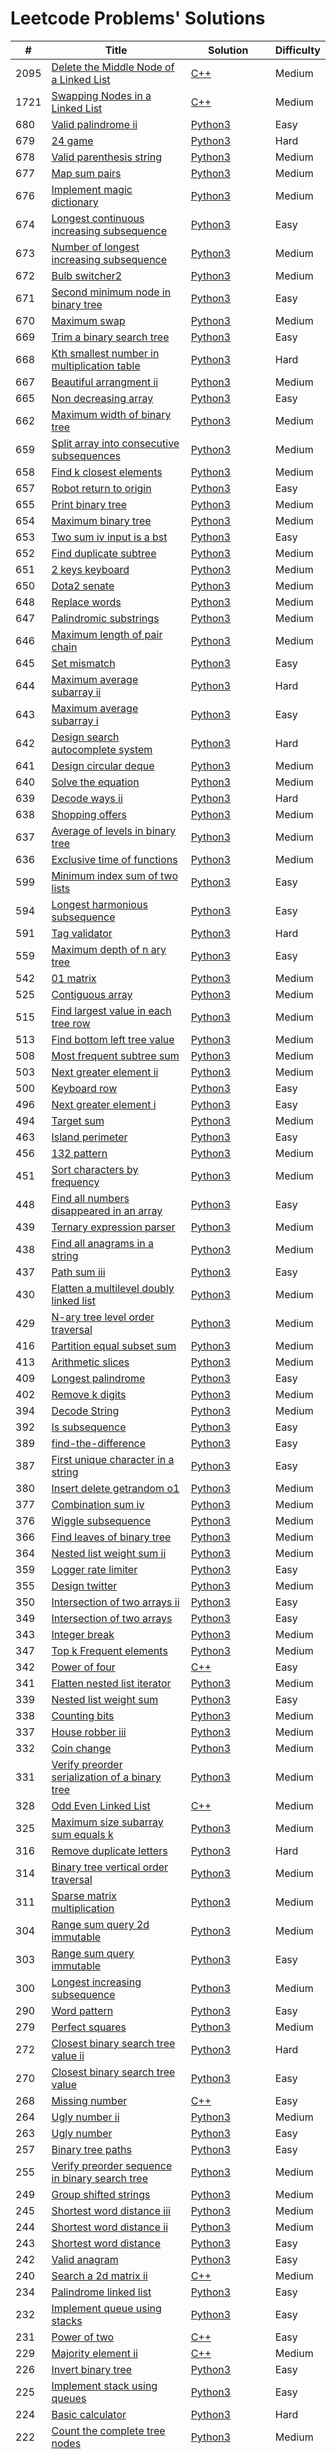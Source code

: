 * Leetcode Problems' Solutions

  |    # | Title                                                      | Solution       | Difficulty |
  |------+------------------------------------------------------------+----------------+------------|
  | 2095 | [[https://leetcode.com/problems/delete-the-middle-node-of-a-linked-list/][Delete the Middle Node of a Linked List]]                    | [[./2000/2095_delete_the_middle_node_of_a_linked_list.org][C++]]            | Medium     |
  | 1721 | [[https://leetcode.com/problems/swapping-nodes-in-a-linked-list/][Swapping Nodes in a Linked List]]                            | [[./1700/1721_swapping_nodes_in_a_linked_list.org][C++]]            | Medium     |
  |  680 | [[https://leetcode.com/problems/valid-palindrome-ii/][Valid palindrome ii]]                                        | [[./600/valid_palindrome_ii.py][Python3]]        | Easy       |
  |  679 | [[https://leetcode.com/problems/24-game/][24 game]]                                                    | [[./600/24_game.py][Python3]]        | Hard       |
  |  678 | [[https://leetcode.com/problems/valid-parenthesis-string/][Valid parenthesis string]]                                   | [[./600/valid_parenthesis_string.py][Python3]]        | Medium     |
  |  677 | [[https://leetcode.com/problems/map-sum-pairs/][Map sum pairs]]                                              | [[./600/map_sun_pairs.py][Python3]]        | Medium     |
  |  676 | [[https://leetcode.com/problems/implement-magic-dictionary/][Implement magic dictionary]]                                 | [[./600/implement_magic_dictionary.py][Python3]]        | Medium     |
  |  674 | [[https://leetcode.com/problems/longest-continuous-increasing-subsequence/][Longest continuous increasing subsequence]]                  | [[./600/longest_continuous_increasing_subsequence.py][Python3]]        | Easy       |
  |  673 | [[https://leetcode.com/problems/number-of-longest-increasing-subsequence/][Number of longest increasing subsequence]]                   | [[./600/number_of_longest_increasing_subsequence.py][Python3]]        | Medium     |
  |  672 | [[https://leetcode.com/problems/bulb-switcher-ii/][Bulb switcher2]]                                             | [[./600/bulb_switcher2.py][Python3]]        | Medium     |
  |  671 | [[https://leetcode.com/problems/second-minimum-node-in-a-binary-tree/][Second minimum node in binary tree]]                         | [[./600/second_minimum_node_in_binary_tree.py][Python3]]        | Easy       |
  |  670 | [[https://leetcode.com/problems/maximum-swap/][Maximum swap]]                                               | [[./600/maximum_swap.py][Python3]]        | Medium     |
  |  669 | [[https://leetcode.com/problems/trim-a-binary-search-tree/][Trim a binary search tree]]                                  | [[./600/trim_a_binary_search_tree.py][Python3]]        | Easy       |
  |  668 | [[https://leetcode.com/problems/kth-smallest-number-in-multiplication-table/submissions/][Kth smallest number in multiplication table]]                | [[./600/kth_smallest_number_in_multiplication_table.py][Python3]]        | Hard       |
  |  667 | [[https://leetcode.com/problems/beautiful-arrangement-ii/][Beautiful arrangment ii]]                                    | [[./600/beautiful_arragement_2.py][Python3]]        | Medium     |
  |  665 | [[https://leetcode.com/problems/non-decreasing-array/][Non decreasing array]]                                       | [[./600/non_decreasing_array.py][Python3]]        | Easy       |
  |  662 | [[https://leetcode.com/problems/maximum-width-of-binary-tree/][Maximum width of binary tree]]                               | [[./600/maximum_width_of_binary_tree.py][Python3]]        | Medium     |
  |  659 | [[https://leetcode.com/problems/split-array-into-consecutive-subsequences/][Split array into consecutive subsequences]]                  | [[./600/split_array_into_consecutive_subsequences.py][Python3]]        | Medium     |
  |  658 | [[https://leetcode.com/problems/find-k-closest-elements/submissions/][Find k closest elements]]                                    | [[./600/find_k_closest_elements.py][Python3]]        | Medium     |
  |  657 | [[https://leetcode.com/problems/robot-return-to-origin/][Robot return to origin]]                                     | [[./600/robot_return_to_origin.py][Python3]]        | Easy       |
  |  655 | [[https://leetcode.com/problems/print-binary-tree/][Print binary tree]]                                          | [[./600/print_binary_tree.py][Python3]]        | Medium     |
  |  654 | [[https://leetcode.com/problems/maximum-binary-tree/][Maximum binary tree]]                                        | [[./600/maximum_binary_tree.py][Python3]]        | Medium     |
  |  653 | [[https://leetcode.com/problems/two-sum-iv-input-is-a-bst/][Two sum iv input is a bst]]                                  | [[./600/two_sum_4_input_a_bst.py][Python3]]        | Easy       |
  |  652 | [[https://leetcode.com/problems/find-duplicate-subtrees/][Find duplicate subtree]]                                     | [[./600/find_duplicate_subtrees.py][Python3]]        | Medium     |
  |  651 | [[https://leetcode.com/problems/2-keys-keyboard/][2 keys keyboard]]                                            | [[./600/_2_keys_keyboard.py][Python3]]        | Medium     |
  |  650 | [[https://leetcode.com/problems/dota2-senate/][Dota2 senate]]                                               | [[./600/dota2_senate.py][Python3]]        | Medium     |
  |  648 | [[https://leetcode.com/problems/replace-words/][Replace words]]                                              | [[./600/replace_words.py][Python3]]        | Medium     |
  |  647 | [[https://leetcode.com/problems/palindromic-substrings/][Palindromic substrings]]                                     | [[./600/palindromic_substring.py][Python3]]        | Medium     |
  |  646 | [[https://leetcode.com/problems/maximum-length-of-pair-chain/][Maximum length of pair chain]]                               | [[./600/maximum_length_of_pair_chain.py][Python3]]        | Medium     |
  |  645 | [[https://leetcode.com/problems/set-mismatch/][Set mismatch]]                                               | [[./600/set_mismatch.py][Python3]]        | Easy       |
  |  644 | [[https://leetcode.com/problems/maximum-average-subarray-ii/][Maximum average subarray ii]]                                | [[./600/maximum_average_subarray_2.py][Python3]]        | Hard       |
  |  643 | [[https://leetcode.com/problems/maximum-average-subarray-i/][Maximum average subarray i]]                                 | [[./600/maximum_average_subarray_1.py][Python3]]        | Easy       |
  |  642 | [[https://leetcode.com/problems/design-search-autocomplete-system/][Design search autocomplete system]]                          | [[./600/design_search_autocomplete_system.py][Python3]]        | Hard       |
  |  641 | [[https://leetcode.com/problems/design-circular-deque/][Design circular deque]]                                      | [[./600/design_circular_deque.py][Python3]]        | Medium     |
  |  640 | [[https://leetcode.com/problems/solve-the-equation/][Solve the equation]]                                         | [[./600/solve_equation_problem.py][Python3]]        | Medium     |
  |  639 | [[https://leetcode.com/problems/decode-ways-ii/][Decode ways ii]]                                             | [[./600/decode_ways_2.py][Python3]]        | Hard       |
  |  638 | [[https://leetcode.com/problems/shopping-offers/][Shopping offers]]                                            | [[./600/shopping_offers.py][Python3]]        | Medium     |
  |  637 | [[https://leetcode.com/problems/average-of-levels-in-binary-tree/][Average of levels in binary tree]]                           | [[./600/average_levels_of_binary_tree.py][Python3]]        | Medium     |
  |  636 | [[https://leetcode.com/problems/exclusive-time-of-functions/][Exclusive time of functions]]                                | [[./600/exclusive_times_of_functions.py][Python3]]        | Medium     |
  |  599 | [[https://leetcode.com/problems/minimum-index-sum-of-two-lists/][Minimum index sum of two lists]]                             | [[./500/minimum_index_sum_of_two_lists.org][Python3]]        | Easy       |
  |  594 | [[https://leetcode.com/problems/longest-harmonious-subsequence/][Longest harmonious subsequence]]                             | [[./500/longest_harmonious_subsequence.org][Python3]]        | Easy       |
  |  591 | [[https://leetcode.com/problems/tag-validator/][Tag validator]]                                              | [[./500/tag_validator.py][Python3]]        | Hard       |
  |  559 | [[https://leetcode.com/problems/maximum-depth-of-n-ary-tree/][Maximum depth of n ary tree]]                                | [[./500/maximum_depth_of_n_ary_tree.py][Python3]]        | Easy       |
  |  542 | [[https://leetcode.com/problems/01-matrix/][01 matrix]]                                                  | [[./500/01_matrix.py][Python3]]        | Medium     |
  |  525 | [[https://leetcode.com/problems/contiguous-array/][Contiguous array]]                                           | [[./500/contiguous_array.org][Python3]]        | Medium     |
  |  515 | [[https://leetcode.com/problems/find-largest-value-in-each-tree-row/][Find largest value in each tree row]]                        | [[./500/find_largest_value_in_each_tree_row.py][Python3]]        | Medium     |
  |  513 | [[https://leetcode.com/problems/find-bottom-left-tree-value/][Find bottom left tree value]]                                | [[./500/find_bottom_left_tree_value.py][Python3]]        | Medium     |
  |  508 | [[https://leetcode.com/problems/most-frequent-subtree-sum/][Most frequent subtree sum]]                                  | [[./500/most_frequent_subtree_sum.org][Python3]]        | Medium     |
  |  503 | [[https://leetcode.com/problems/next-greater-element-ii/][Next greater element ii]]                                    | [[./500/next_greater_element_2.py][Python3]]        | Medium     |
  |  500 | [[https://leetcode.com/problems/keyboard-row/][Keyboard row]]                                               | [[./500/keyboard_row.org][Python3]]        | Easy       |
  |  496 | [[https://leetcode.com/problems/next-greater-element-i/][Next greater element i]]                                     | [[./400/next_greater_element_1.py][Python3]]        | Easy       |
  |  494 | [[https://leetcode.com/problems/target-sum/][Target sum]]                                                 | [[./400/target_sum.py][Python3]]        | Medium     |
  |  463 | [[https://leetcode.com/problems/island-perimeter/][Island perimeter]]                                           | [[./400/island_perimeter.org][Python3]]        | Easy       |
  |  456 | [[https://leetcode.com/problems/132-pattern/][132 pattern]]                                                | [[./400/132_pattern.py][Python3]]        | Medium     |
  |  451 | [[https://leetcode.com/problems/sort-characters-by-frequency/][Sort characters by frequency]]                               | [[./400/sort_characters_by_frequency.org][Python3]]        | Medium     |
  |  448 | [[https://leetcode.com/problems/find-all-numbers-disappeared-in-an-array/][Find all numbers disappeared in an array]]                   | [[./400/find_all_numbers_disappeared_in_an_array.org][Python3]]        | Easy       |
  |  439 | [[https://leetcode.com/problems/ternary-expression-parser/][Ternary expression parser]]                                  | [[./400/ternary_expression_parser.py][Python3]]        | Medium     |
  |  438 | [[https://leetcode.com/problems/find-all-anagrams-in-a-string/][Find all anagrams in a string]]                              | [[./400/find_all_anagrams_in_a_string.org][Python3]]        | Medium     |
  |  437 | [[https://leetcode.com/problems/path-sum-iii][Path sum iii]]                                               | [[./400/path_sum_iii.org][Python3]]        | Easy       |
  |  430 | [[https://leetcode.com/problems/flatten-a-multilevel-doubly-linked-list/][Flatten a multilevel doubly linked list]]                    | [[./400/flatten_a_multilevel_doubly_linked_list.org][Python3]]        | Medium     |
  |  429 | [[https://leetcode.com/problems/n-ary-tree-level-order-traversal/][N-ary tree level order traversal]]                           | [[./400/n_ary_tree_level_order_traversal.py][Python3]]        | Medium     |
  |  416 | [[https://leetcode.com/problems/partition-equal-subset-sum/][Partition equal subset sum]]                                 | [[./400/partition_equal_subset_sum.py][Python3]]        | Medium     |
  |  413 | [[https://leetcode.com/problems/arithmetic-slices/][Arithmetic slices]]                                          | [[./400/arithmetic_slices.py][Python3]]        | Medium     |
  |  409 | [[https://leetcode.com/problems/longest-palindrome/][Longest palindrome]]                                         | [[./400/longest_palindrome.org][Python3]]        | Easy       |
  |  402 | [[https://leetcode.com/problems/remove-k-digits/][Remove k digits]]                                            | [[./400/remove_k_digits.py][Python3]]        | Medium     |
  |  394 | [[https://leetcode.com/problems/decode-string/][Decode String]]                                              | [[./300/decode_string.py][Python3]]        | Medium     |
  |  392 | [[https://leetcode.com/problems/is-subsequence/][Is subsequence]]                                             | [[./300/is_subsequence.py][Python3]]        | Easy       |
  |  389 | [[https://leetcode.com/problems/find-the-difference/][find-the-difference]]                                        | [[./300/find_the_difference.org][Python3]]        | Easy       |
  |  387 | [[https://leetcode.com/problems/first-unique-character-in-a-string/][First unique character in a string]]                         | [[./300/first_unique_character_in_a_string.org][Python3]]        | Easy       |
  |  380 | [[https://leetcode.com/problems/insert-delete-getrandom-o1/][Insert delete getrandom o1]]                                 | [[./300/insert_delete_getrandom_o1.org][Python3]]        | Medium     |
  |  377 | [[https://leetcode.com/problems/combination-sum-iv/][Combination sum iv]]                                         | [[./300/combination_sum_iv.py][Python3]]        | Medium     |
  |  376 | [[https://leetcode.com/problems/wiggle-subsequence/][Wiggle subsequence]]                                         | [[./300/wiggle_subsequence.py][Python3]]        | Medium     |
  |  366 | [[https://leetcode.com/problems/find-leaves-of-binary-tree/][Find leaves of binary tree]]                                 | [[./300/find_leaves_of_binary_tree.org][Python3]]        | Medium     |
  |  364 | [[https://leetcode.com/problems/nested-list-weight-sum-ii/][Nested list weight sum ii]]                                  | [[./300/nested_list_weight_sum_ii.org][Python3]]        | Medium     |
  |  359 | [[https://leetcode.com/problems/logger-rate-limiter/][Logger rate limiter]]                                        | [[./300/logger_rate_limiter.org][Python3]]        | Easy       |
  |  355 | [[https://leetcode.com/problems/design-twitter/][Design twitter]]                                             | [[./300/design_twitter.org][Python3]]        | Medium     |
  |  350 | [[https://leetcode.com/problems/intersection-of-two-arrays-ii/][Intersection of two arrays ii]]                              | [[./300/intersection_of_two_arrays_ii.org][Python3]]        | Easy       |
  |  349 | [[https://leetcode.com/problems/intersection-of-two-arrays/][Intersection of two arrays]]                                 | [[./300/intersection_of_two_arrays.org][Python3]]        | Easy       |
  |  343 | [[https://leetcode.com/problems/integer-break/][Integer break]]                                              | [[./300/integer_break.py][Python3]]        | Medium     |
  |  347 | [[https://leetcode.com/problems/top-k-frequent-elements/][Top k Frequent elements]]                                    | [[./300/top_k_frequent_elements.org][Python3]]        | Medium     |
  |  342 | [[https://leetcode.com/problems/power-of-four/][Power of four]]                                              | [[./300/342_power_of_four.org][C++]]            | Easy       |
  |  341 | [[https://leetcode.com/problems/flatten-nested-list-iterator/][Flatten nested list iterator]]                               | [[./300/flatten_nested_list_iterator.py][Python3]]        | Medium     |
  |  339 | [[https://leetcode.com/problems/nested-list-weight-sum/][Nested list weight sum]]                                     | [[./300/nested_list_weight_sum.org][Python3]]        | Easy       |
  |  338 | [[https://leetcode.com/problems/counting-bits/][Counting bits]]                                              | [[./300/counting_bits.py][Python3]]        | Medium     |
  |  337 | [[https://leetcode.com/problems/house-robber-iii/][House robber iii]]                                           | [[./300/house_robber_iii.org][Python3]]        | Medium     |
  |  332 | [[https://leetcode.com/problems/coin-change/][Coin change]]                                                | [[./300/coin_change.py][Python3]]        | Medium     |
  |  331 | [[https://leetcode.com/problems/verify-preorder-serialization-of-a-binary-tree/][Verify preorder serialization of a binary tree]]             | [[./300/verify_preorder_serialization_of_a_binary_tree.py][Python3]]        | Medium     |
  |  328 | [[https://leetcode.com/problems/odd-even-linked-list/][Odd Even Linked List]]                                       | [[./300/328_odd_even_linked_list.org][C++]]            | Medium     |
  |  325 | [[https://leetcode.com/problems/maximum-size-subarray-sum-equals-k/][Maximum size subarray sum equals k]]                         | [[./300/maximum_size_subarray_sum_equals_k.org][Python3]]        | Medium     |
  |  316 | [[https://leetcode.com/problems/remove-duplicate-letters/][Remove duplicate letters]]                                   | [[./300/remove_duplicate_letters.py][Python3]]        | Hard       |
  |  314 | [[https://leetcode.com/problems/binary-tree-vertical-order-traversal/][Binary tree vertical order traversal]]                       | [[./300/binary_tree_vertical_order_traversal.org][Python3]]        | Medium     |
  |  311 | [[https://leetcode.com/problems/sparse-matrix-multiplication/][Sparse matrix multiplication]]                               | [[./300/sparse_matrix_multiplication.org][Python3]]        | Medium     |
  |  304 | [[https://leetcode.com/problems/range-sum-query-2d-immutable/][Range sum query 2d immutable]]                               | [[./300/range_sum_query_2d_immutable.py][Python3]]        | Medium     |
  |  303 | [[https://leetcode.com/problems/range-sum-query-immutable/][Range sum query immutable]]                                  | [[./300/range_sum_query_immutable.py][Python3]]        | Easy       |
  |  300 | [[https://leetcode.com/problems/longest-increasing-subsequence/][Longest increasing subsequence]]                             | [[./300/longest_increasing_subsequence.py][Python3]]        | Medium     |
  |  290 | [[https://leetcode.com/problems/word-pattern/][Word pattern]]                                               | [[./200/word_pattern.org][Python3]]        | Easy       |
  |  279 | [[https://leetcode.com/problems/perfect-squares/][Perfect squares]]                                            | [[./200/perfect_squares.py][Python3]]        | Medium     |
  |  272 | [[https://leetcode.com/problems/closest-binary-search-tree-value-ii/][Closest binary search tree value ii]]                        | [[./200/closest_binary_search_tree_value_ii.py][Python3]]        | Hard       |
  |  270 | [[https://leetcode.com/problems/closest-binary-search-tree-value/][Closest binary search tree value]]                           | [[./200/closest_binary_search_tree_value.py][Python3]]        | Easy       |
  |  268 | [[https://leetcode.com/problems/missing-number/][Missing number]]                                             | [[./200/268_missing_number.org][C++]]            | Easy       |
  |  264 | [[https://leetcode.com/problems/ugly-number-ii/][Ugly number ii]]                                             | [[./200/ugly_number_ii.py][Python3]]        | Medium     |
  |  263 | [[https://leetcode.com/problems/ugly-number/][Ugly number]]                                                | [[./200/ugly_number.py][Python3]]        | Easy       |
  |  257 | [[https://leetcode.com/problems/binary-tree-paths/][Binary tree paths]]                                          | [[./200/binary_tree_paths.py][Python3]]        | Easy       |
  |  255 | [[https://leetcode.com/problems/verify-preorder-sequence-in-binary-search-tree/][Verify preorder sequence in binary search tree]]             | [[./200/verify_preorder_sequence_in_binary_search_tree.py][Python3]]        | Medium     |
  |  249 | [[https://leetcode.com/problems/group-shifted-strings/][Group shifted strings]]                                      | [[./200/group_shifted_strings.org][Python3]]        | Medium     |
  |  245 | [[https://leetcode.com/problems/shortest-word-distance-iii/][Shortest word distance iii]]                                 | [[./200/shortest_word_distance_iii.org][Python3]]        | Medium     |
  |  244 | [[https://leetcode.com/problems/shortest-word-distance-ii/][Shortest word distance ii]]                                  | [[./200/shortest_word_distance_ii.org][Python3]]        | Medium     |
  |  243 | [[https://leetcode.com/problems/shortest-word-distance/][Shortest word distance]]                                     | [[./200/shortest_word_distance.org][Python3]]        | Easy       |
  |  242 | [[https://leetcode.com/problems/valid-anagram/][Valid anagram]]                                              | [[./200/valid_anagram.org][Python3]]        | Easy       |
  |  240 | [[https://leetcode.com/problems/search-a-2d-matrix-ii/][Search a 2d matrix ii]]                                      | [[./200/240.search_a_2d_matrix_ii.org::*Solution][C++]]            | Medium     |
  |  234 | [[https://leetcode.com/problems/palindrome-linked-list/][Palindrome linked list]]                                     | [[./200/palindrome_linked_list.org][Python3]]        | Easy       |
  |  232 | [[https://leetcode.com/problems/implement-queue-using-stacks/][Implement queue using stacks]]                               | [[./200/implement_queue_using_stacks.py][Python3]]        | Easy       |
  |  231 | [[https://leetcode.com/problems/power-of-two/][Power of two]]                                               | [[./200/231_power_of_two.org][C++]]            | Easy       |
  |  229 | [[https://leetcode.com/problems/majority-element-ii/][Majority element ii]]                                        | [[./200/229_majority_element_ii.org][C++]]            | Medium     |
  |  226 | [[https://leetcode.com/problems/invert-binary-tree/][Invert binary tree]]                                         | [[./200/invert_binary_tree.org][Python3]]        | Easy       |
  |  225 | [[https://leetcode.com/problems/implement-stack-using-queues/][Implement stack using queues]]                               | [[./200/implement_stack_using_queues.py][Python3]]        | Easy       |
  |  224 | [[https://leetcode.com/problems/basic-calculator/][Basic calculator]]                                           | [[./200/basic_calculator.py][Python3]]        | Hard       |
  |  222 | [[https://leetcode.com/problems/count-complete-tree-nodes/][Count the complete tree nodes]]                              | [[./200/count_complete_tree_nodes.py][Python3]]        | Medium     |
  |  221 | [[https://leetcode.com/problems/maximal-square/][Maximal square]]                                             | [[./200/maximal_square.py][Python3]]        | Medium     |
  |  219 | [[https://leetcode.com/problems/contains-duplicate-ii/][Contains duplicate ii]]                                      | [[./200/contains_duplicate_ii.org][Python3]]        | Easy       |
  |  217 | [[https://leetcode.com/problems/contains-duplicate/][Contains duplicate]]                                         | [[./200/contains_duplicate.org][Python3]]        | Easy       |
  |  215 | [[https://leetcode.com/problems/kth-largest-element-in-an-array/][Kth largest element in an array]]                            | [[./200/kth_largest_element_in_an_array.org][Python3]]        | Medium     |
  |  213 | [[https://leetcode.com/problems/house-robber-ii/][House robber ii]]                                            | [[./200/house_robber_ii.py][Python3]]        | Medium     |
  |  208 | [[https://leetcode.com/problems/implement-trie-prefix-tree/][Implement trie prefix tree]]                                 | [[./200/implement_trie_prefix_tree.org][Python3]]        | Medium     |
  |  207 | [[https://leetcode.com/problems/course-schedule/][Course schedule]]                                            | [[./200/course_schedule.py][Python3]]        | Medium     |
  |  206 | [[https://leetcode.com/problems/reverse-linked-list/][Reverse linked list]]                                        | [[./200/reverse_linked_list.org][Python3]]        | Easy       |
  |  205 | [[https://leetcode.com/problems/isomorphic-strings/][Isomorphic strings]]                                         | [[./200/isomorphic_strings.org][Python3]]        | Easy       |
  |  204 | [[https://leetcode.com/problems/count-primes/][Count primes]]                                               | [[./200/count_primes.org][Python3]]        | Easy       |
  |  203 | [[https://leetcode.com/problems/remove-linked-list-elements/][Remove Linked List Elements]]                                | [[./200/203_remove_linked_list_elements.org][C++]]            | Easy       |
  |  202 | [[https://leetcode.com/problems/happy-number/][Happy number]]                                               | [[./200/happy_number.org][Python3]]        | Easy       |
  |  200 | [[https://leetcode.com/problems/number-of-islands/][Number of islands]]                                          | [[./200/number_of_islands.py][Python3]]        | Medium     |
  |  199 | [[https://leetcode.com/problems/binary-tree-right-side-view/][Binary Tree Right Side View]]                                | [[./100/binary_tree_right_side_view.py][Python3]]        | Medium     |
  |  198 | [[https://leetcode.com/problems/house-robber/][Binary search tree iterator]]                                | [[./100/house_robber.py][Python3]]        | Easy       |
  |  191 | [[https://leetcode.com/problems/number-of-1-bits/][Number of 1 bits]]                                           | [[./100/191_number_of_1_bits.org][C++]]            | Easy       |
  |  190 | [[https://leetcode.com/problems/reverse-bits/][Reverse bits]]                                               | [[./100/190_reverse_bits.org][C++]]            | Easy       |
  |  189 | [[https://leetcode.com/problems/rotate-array/][Rotate array]]                                               | [[./100/189_rotate_array.org::*Description][C++]]            | Medium     |
  |  187 | [[https://leetcode.com/problems/repeated-dna-sequences/][Repeated dna sequences]]                                     | [[./100/repeated_dna_sequences.org][Python3]]        | Medium     |
  |  173 | [[https://leetcode.com/problems/binary-search-tree-iterator/][Binary search tree iterator]]                                | [[./100/binary_search_tree_iterator.py][Python3]]        | Medium     |
  |  169 | [[https://leetcode.com/problems/majority-element/][Majority element]]                                           | [[./100/169_majority_element.org][Python3&&C++]]   | Easy       |
  |  160 | [[https://leetcode.com/problems/intersection-of-two-linked-lists/][Intersection of two linked lists]]                           | [[./100/intersection_of_two_linked_lists.org][Python3]]        | Easy       |
  |  155 | [[https://leetcode.com/problems/min-stack/][Min stack]]                                                  | [[./100/min_stack.py][Python3]]        | Easy       |
  |  153 | [[https://leetcode.com/problems/find-minimum-in-rotated-sorted-array/][Find minimum in rotated sorted array]]                       | [[./100/153.find_minimum_in_rotated_sorted_array.org][C++]]            | Medium     |
  |  152 | [[https://leetcode.com/problems/maximum-product-subarray/][Maximum product subarray]]                                   | [[./100/maximum_product_subarray.py][Python3]]        | Medium     |
  |  150 | [[https://leetcode.com/problems/evaluate-reverse-polish-notation/][Evaluate reverse polish notation]]                           | [[./100/evaluate_reverse_polish_notation.py][Python3]]        | Medium     |
  |  148 | [[https://leetcode.com/problems/sort-list/][Sort list]]                                                  | [[./100/sort_list.org][Python3]]        | Medium     |
  |  147 | [[https://leetcode.com/problems/insertion-sort-list/][Insertion sort list]]                                        | [[./100/insertion_sort_list.org][Python3]]        | Medium     |
  |  146 | [[https://leetcode.com/problems/lru-cache/][Lru cache]]                                                  | [[./100/lru_cache.org][Python3]]        | Medium     |
  |  145 | [[https://leetcode.com/problems/binary-tree-postorder-traversal/][Binary tree postorder traversal]]                            | [[./100/binary_tree_postorder_traversql.py][Python3]]        | Hard       |
  |  144 | [[https://leetcode.com/problems/binary-tree-preorder-traversal/][Binary tree preorder traversal]]                             | [[./100/binary_tree_preorder_traversal.py][Python3]]        | Medium     |
  |  143 | [[https://leetcode.com/problems/reorder-list/][Reorder list]]                                               | [[./100/143_reorder_list.org][C++]]            | Medium     |
  |  142 | [[https://leetcode.com/problems/linked-list-cycle-ii][Linked list cycle ii]]                                       | [[./100/linked_list_cycle_ii.org][Python3]]        | Medium     |
  |  141 | [[https://leetcode.com/problems/linked-list-cycle/][Linked list cycle]]                                          | [[./100/141_linked_list_cycle.org][Python3 && C++]] | Easy       |
  |  139 | [[https://leetcode.com/problems/word-break/][Word break]]                                                 | [[./100/word_break.py][Python3]]        | Medium     |
  |  138 | [[https://leetcode.com/problems/copy-list-with-random-pointer/][Copy list with random pointer]]                              | [[./100/copy_list_with_random_pointer.org][Python3]]        | Medium     |
  |  136 | [[https://leetcode.com/problems/single-number/][Single number]]                                              | [[./100/single_number.org][Python3]]        | Easy       |
  |  129 | [[https://leetcode.com/problems/sum-root-to-leaf-numbers/][Sum root to leaf numbers]]                                   | [[./100/sum_root_to_leaf_numbers.py][Python3]]        | Medium     |
  |  121 | [[https://leetcode.com/problems/best-time-to-buy-and-sell-stock/][Best time to buy and sell stock]]                            | [[./100/best_time_to_buy_and_sell_stock.py][Python3]]        | Easy       |
  |  120 | [[https://leetcode.com/problems/triangle/][Triangle]]                                                   | [[./100/triangle.py][Python3]]        | Medium     |
  |  117 | [[https://leetcode.com/problems/populating-next-right-pointers-in-each-node-ii/][Populating next right pointers in each node ii]]             | [[./100/populating_next_right_pointers_in_each_node_ii.org][Python3]]        | Medium     |
  |  116 | [[https://leetcode.com/problems/populating-next-right-pointers-in-each-node/][Populating next right pointers in each node]]                | [[./100/populating_next_right_pointers_in_each_node.org][Python3]]        | Medium     |
  |  114 | [[https://leetcode.com/problems/flatten-binary-tree-to-linked-list/][Flatten binary tree to linked list]]                         | [[./100/flatten_binary_tree_to_linked_list.py][Python3]]        | Medium     |
  |  113 | [[https://leetcode.com/problems/path-sum-ii/][Path sum ii]]                                                | [[./100/path_sum_ii.py][Python3]]        | Medium     |
  |  112 | [[https://leetcode.com/problems/path-sum/][Path sum]]                                                   | [[./100/path_sum.py][Python3]]        | Easy       |
  |  111 | [[https://leetcode.com/problems/minimum-depth-of-binary-tree/][Minimum depth of binary tree]]                               | [[./100/minimum_depth_of_binary_tree.py][Python3]]        | Easy       |
  |  110 | [[https://leetcode.com/problems/balanced-binary-tree/][Balanced binary tree]]                                       | [[./100/balanced_binary_tree.py][Python3]]        | Easy       |
  |  109 | [[https://leetcode.com/problems/convert-sorted-list-to-binary-search-tree/][Convert sorted list to binary search tree]]                  | [[./100/convert_sorted_list_to_binary_search_tree.py][Python3]]        | Medium     |
  |  108 | [[https://leetcode.com/problems/convert-sorted-array-to-binary-search-tree/][Convert sorted array to binary search tree]]                 | [[./100/convert_sorted_array_to_binary_search_tree.py][Python3]]        | Easy       |
  |  107 | [[https://leetcode.com/problems/binary-tree-level-order-traversal-ii/][Binary tree level order traversal ii]]                       | [[./100/binary_tree_level_order_traversal_ii.py][Python3]]        | Easy       |
  |  106 | [[https://leetcode.com/problems/construct-binary-tree-from-inorder-and-postorder-traversal/][Construct binary tree from inorder and postorder traversal]] | [[./100/construct_binary_tree_from_inorder_and_postorder_traversal.py][Python3]]        | Medium     |
  |  105 | [[https://leetcode.com/problems/construct-binary-tree-from-preorder-and-inorder-traversal/][Construct binary tree from preorder and inorder traversal]]  | [[./100/construct_binary_tree_from_preorder_and_inorder_traversal.py][Python3]]        | Medium     |
  |  104 | [[https://leetcode.com/problems/maximum-depth-of-binary-tree/][Maximum depth of binary tree]]                               | [[./100/maximum_depth_of_binary_tree.py][Python3]]        | Easy       |
  |  103 | [[https://leetcode.com/problems/binary-tree-zigzag-level-order-traversal/][Binary tree zigzag level order traversal]]                   | [[./100/binary_tree_zigzag_level_order_traversal.py][Python3]]        | Medium     |
  |  102 | [[https://leetcode.com/problems/binary-tree-level-order-traversal/][Binary tree level order traversal]]                          | [[./100/binary_tree_level_order_traversal.py][Python3]]        | Medium     |
  |  101 | [[https://leetcode.com/problems/symmetric-tree/][Symmetric tree]]                                             | [[./100/symmetric_tree.py][Python3]]        | Easy       |
  |  100 | [[https://leetcode.com/problems/same-tree/][Same tree]]                                                  | [[./100/same_tree.py][Python3]]        | Easy       |
  |   98 | [[https://leetcode.com/problems/validate-binary-search-tree/][Validate binary search tree]]                                | [[./000/validate_binary_search_tree.py][Python3]]        | Medium     |
  |   94 | [[https://leetcode.com/problems/binary-tree-inorder-traversal/][Binary tree inorder traversal]]                              | [[./000/binary_tree_inorder_traversal.py][Python3]]        | Medium     |
  |   91 | [[https://leetcode.com/problems/decode-ways/][Decode ways]]                                                | [[./000/decode_ways_1.py][Python3]]        | Medium     |
  |   86 | [[https://leetcode.com/problems/partition-list/][Partition List]]                                             | [[./000/86_partition_list.org][C++]]            | Medium     |
  |   83 | [[https://leetcode.com/problems/remove-duplicates-from-sorted-list/][Remove Duplicates from Sorted List]]                         | [[./000/83_remove_duplicates_from_sorted_list.org][C++]]            | Easy       |
  |   80 | [[https://leetcode.com/problems/remove-duplicates-from-sorted-array-ii/][Remove Duplicates from Sorted Array II]]                     | [[./000/80_remove_duplicates_from_sorted_array_ii.org][C++]]            | Medium     |
  |   78 | [[https://leetcode.com/problems/subsets/][Subsets]]                                                    | [[./000/subsets.org][Python3]]        | Medium     |
  |   77 | [[https://leetcode.com/problems/combinations/][Combinations]]                                               | [[./000/combinations.org][Python3]]        | Medium     |
  |   74 | [[https://leetcode.com/problems/search-a-2d-matrix/][Search a 2d matrix]]                                         | [[./000/74.search_a_2d_matrix.org][C++]]            | Medium     |
  |   70 | [[https://leetcode.com/problems/climbing-stairs/][Climbing stairs]]                                            | [[./000/climbing_stairs.py][Python3]]        | Easy       |
  |   67 | [[https://leetcode.com/problems/add-binary/][Add binary]]                                                 | [[./000/67_add_binary.org][C++]]            | Easy       |
  |   66 | [[https://leetcode.com/problems/plus-one/][Plus one]]                                                   | [[./000/66.plus_one.org][C++]]            | Easy       |
  |   64 | [[https://leetcode.com/problems/minimum-path-sum/][Minimum path sum]]                                           | [[./000/minimum_path_sum.py][Python3]]        | Medium     |
  |   63 | [[https://leetcode.com/problems/unique-paths-ii/][Unique paths ii]]                                            | [[./000/unique_paths_ii.py][Python3]]        | Medium     |
  |   62 | [[https://leetcode.com/problems/unique-paths/][Unique paths]]                                               | [[./000/unique_paths.py][Python3]]        | Medium     |
  |   61 | [[https://leetcode.com/problems/rotate-list/][Rotate list]]                                                | [[./000/61_rotate_list.org][C++]]            | Medium     |
  |   60 | [[https://leetcode.com/problems/permutation-sequence/][Permutation sequence]]                                       | [[./000/permutation_sequence.org][Python3]]        | Medium     |
  |   56 | [[https://leetcode.com/problems/merge-intervals/][Merge intervals]]                                            | [[./000/merge_intervals.org][Python3]]        | Medium     |
  |   53 | [[https://leetcode.com/problems/maximum-subarray/][Maximum subarray]]                                           | [[./000/maximum_subarray.py][Python3]]        | Easy       |
  |   50 | [[https://leetcode.com/problems/powx-n/][Powx n]]                                                     | [[./000/50_powx_n.org::*Description][C++]]            | Medium     |
  |   49 | [[https://leetcode.com/problems/group-anagrams/][Group anagrams]]                                             | [[./000/group_anagrams.org][Python3]]        | Medium     |
  |   47 | [[https://leetcode.com/problems/permutations-ii/][Permutations ii]]                                            | [[./000/permutations_ii.org][Python3]]        | Medium     |
  |   46 | [[https://leetcode.com/problems/permutations/][Permutations]]                                               | [[./000/permutations.org][Python3]]        | Medium     |
  |   43 | [[https://leetcode.com/problems/multiply-strings/][Multiply strings]]                                           | [[./000/43.multiply_strings.org][C++]]            | Medium     |
  |   40 | [[https://leetcode.com/problems/combination-sum-ii/][Combination sum ii]]                                         | [[./000/combination-sum_ii.org][Python3]]        | Medium     |
  |   39 | [[https://leetcode.com/problems/combination-sum/][Combination sum]]                                            | [[./000/combination_sum.org][Python3]]        | Medium     |
  |   35 | [[https://leetcode.com/problems/search-insert-position/][Search insert position]]                                     | [[./000/35.search_insert_position.org][C++]]            | Easy       |
  |   34 | [[https://leetcode.com/problems/find-first-and-last-position-of-element-in-sorted-array/][Find first and last position of element in sorted array]]    | [[./000/find_first_and_last_position_of_element_in_sorted_array.org][Python3]]        | Medium     |
  |   27 | [[https://leetcode.com/problems/remove-element/][Remove element]]                                             | [[./000/27_remove_element.org][C++]]            | Easy       |
  |   26 | [[https://leetcode.com/problems/remove-duplicates-from-sorted-array/][Remove duplicates from sorted array]]                        | [[./000/26_remove_duplicates_from_sorted_array.org][C++]]            | Easy       |
  |   24 | [[https://leetcode.com/problems/swap-nodes-in-pairs/][Swap Nodes in Pairs]]                                        | [[./000/24_swap_nodes_in_pairs.org][C++]]            | Medium     |
  |   23 | [[https://leetcode.com/problems/merge-k-sorted-lists/][Merge k sorted lists]]                                       | [[./000/merge_k_sorted_lists.org][Python3]]        | Hard       |
  |   21 | [[https://leetcode.com/problems/merge-two-sorted-lists/][Merge two sorted lists]]                                     | [[./000/merge_two_sorted_lists.org][Python3]]        | Easy       |
  |   20 | [[https://leetcode.com/problems/valid-parentheses/][Valida parentheses]]                                         | [[./000/valid_parentheses.py][Python3]]        | Easy       |
  |   19 | [[https://leetcode.com/problems/remove-nth-node-from-end-of-list/][Remove nth node from end of list]]                           | [[./000/remove_nth_node_from_end_of_list.org][Python3]]        | Medium     |
  |   17 | [[https://leetcode.com/problems/letter-combinations-of-a-phone-number/][Letter combinations of a phone number]]                      | [[./000/letter_combinations_of_a_phone_number.org][Python3]]        | Medium     |
  |   14 | [[https://leetcode.com/problems/longest-common-prefix/][Longest common prefix]]                                      | [[./000/14_longest_common_prefix.org::*Description][C++]]            | Easy       |
  |   13 | [[https://leetcode.com/problems/roman-to-integer/][Roman to integer]]                                           | [[./000/13.roman_to_integer.org][C++]]            | Easy       |
  |   12 | [[https://leetcode.com/problems/integer-to-roman/][Integer to roman]]                                           | [[./000/12_integer_to_roman.org][C++]]            | Medium     |
  |    9 | [[https://leetcode.com/problems/palindrome-number/][Palindrome number]]                                          | [[./000/9.palindrome_number.org][C++]]            | Easy       |
  |    7 | [[https://leetcode.com/problems/reverse-integer/][Reverse integer]]                                            | [[./000/7.reverse_integer.org::*Description][C++]]            | Medium     |
  |    8 | [[https://leetcode.com/problems/string-to-integer-atoi/][String to integer atoi]]                                     | [[./000/8_string_to_integer_atoi.org::*Description][C++]]            | Medium     |
  |    5 | [[https://leetcode.com/problems/longest-palindromic-substring/][Longest palindromic substring]]                              | [[./000/longest_palindromic_substring.py][Python3]]        | Medium     |
  |    3 | [[https://leetcode.com/problems/longest-substring-without-repeating-characters/][Longest substring without repeating characters]]             | [[./000/longest_substring_without_repeating_characters.org][Python3]]        | Medium     |
  |    2 | [[https://leetcode.com/problems/add-two-numbers/][add two numbers]]                                            | [[./000/add_two_numbers.org][Python3]]        | Medium     |
  
* Pramp problem's solution

  | Title      | Solution |
  | [[https://www.pramp.com/challenge/15oxrQx6LjtQj9JK9XqA][Sales Path]] | [[./pramp/sales_path.org][Python3]]  |


